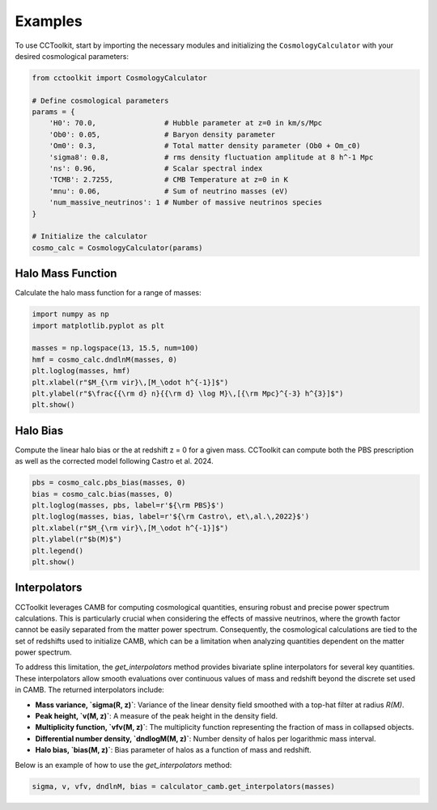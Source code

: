 Examples
========

To use CCToolkit, start by importing the necessary modules and initializing the ``CosmologyCalculator`` with your desired cosmological parameters:

.. code-block:: python

   from cctoolkit import CosmologyCalculator

   # Define cosmological parameters
   params = {
       'H0': 70.0,                # Hubble parameter at z=0 in km/s/Mpc
       'Ob0': 0.05,               # Baryon density parameter
       'Om0': 0.3,                # Total matter density parameter (Ob0 + Om_c0)
       'sigma8': 0.8,             # rms density fluctuation amplitude at 8 h^-1 Mpc
       'ns': 0.96,                # Scalar spectral index
       'TCMB': 2.7255,            # CMB Temperature at z=0 in K
       'mnu': 0.06,               # Sum of neutrino masses (eV)
       'num_massive_neutrinos': 1 # Number of massive neutrinos species
   }

   # Initialize the calculator
   cosmo_calc = CosmologyCalculator(params)

Halo Mass Function
------------------

Calculate the halo mass function for a range of masses:

.. code-block:: python

   import numpy as np
   import matplotlib.pyplot as plt

   masses = np.logspace(13, 15.5, num=100)
   hmf = cosmo_calc.dndlnM(masses, 0)
   plt.loglog(masses, hmf)
   plt.xlabel(r"$M_{\rm vir}\,[M_\odot h^{-1}]$")
   plt.ylabel(r"$\frac{{\rm d} n}{{\rm d} \log M}\,[{\rm Mpc}^{-3} h^{3}]$")
   plt.show()

Halo Bias
---------

Compute the linear halo bias or the at redshift z = 0 for a given mass. CCToolkit can compute both the PBS prescription as well as the corrected model following Castro et al. 2024.

.. code-block:: python

   pbs = cosmo_calc.pbs_bias(masses, 0)
   bias = cosmo_calc.bias(masses, 0)
   plt.loglog(masses, pbs, label=r'${\rm PBS}$')
   plt.loglog(masses, bias, label=r'${\rm Castro\, et\,al.\,2022}$')
   plt.xlabel(r"$M_{\rm vir}\,[M_\odot h^{-1}]$")
   plt.ylabel(r"$b(M)$")
   plt.legend()
   plt.show()

Interpolators
-------------

CCToolkit leverages CAMB for computing cosmological quantities, ensuring robust and precise power spectrum calculations. This is particularly crucial when considering the effects of massive neutrinos, where the growth factor cannot be easily separated from the matter power spectrum. Consequently, the cosmological calculations are tied to the set of redshifts used to initialize CAMB, which can be a limitation when analyzing quantities dependent on the matter power spectrum.

To address this limitation, the `get_interpolators` method provides bivariate spline interpolators for several key quantities. These interpolators allow smooth evaluations over continuous values of mass and redshift beyond the discrete set used in CAMB. The returned interpolators include:

- **Mass variance, `sigma(R, z)`**: Variance of the linear density field smoothed with a top-hat filter at radius `R(M)`.
- **Peak height, `v(M, z)`**: A measure of the peak height in the density field.
- **Multiplicity function, `vfv(M, z)`**: The multiplicity function representing the fraction of mass in collapsed objects.
- **Differential number density, `dndlogM(M, z)`**: Number density of halos per logarithmic mass interval.
- **Halo bias, `bias(M, z)`**: Bias parameter of halos as a function of mass and redshift.

Below is an example of how to use the `get_interpolators` method:

.. code-block:: python

   sigma, v, vfv, dndlnM, bias = calculator_camb.get_interpolators(masses)

